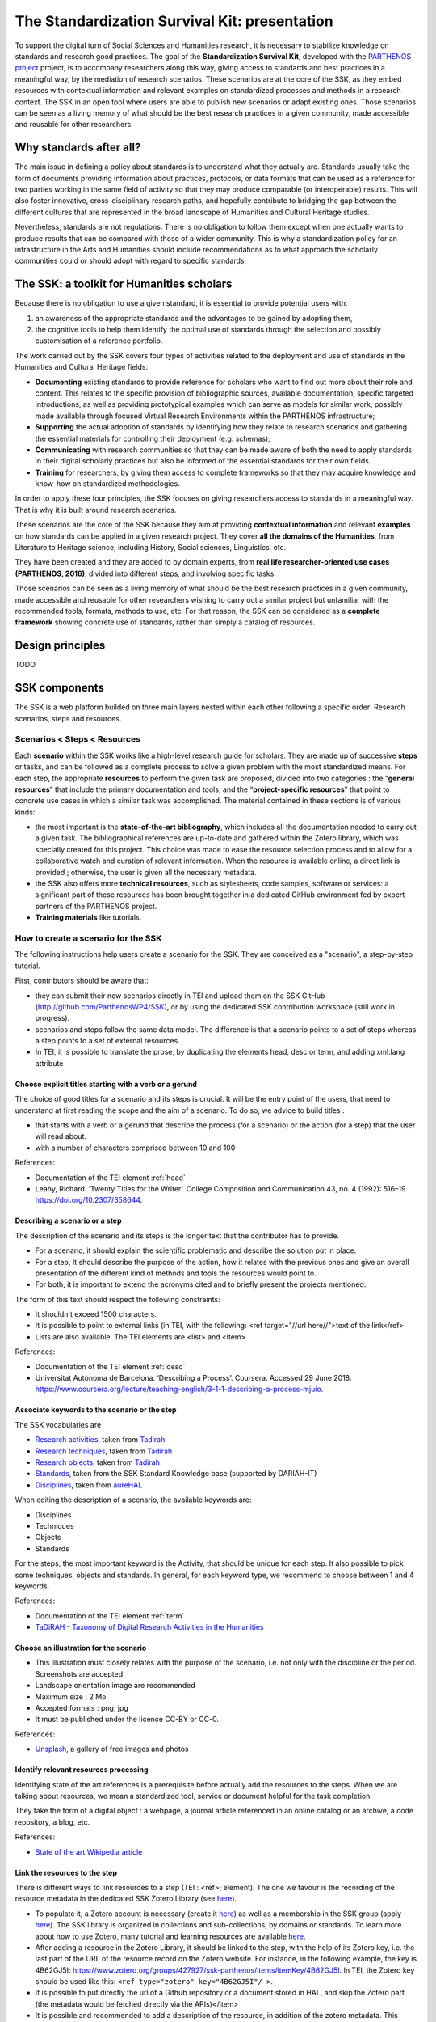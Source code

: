 ==============================================
The Standardization Survival Kit: presentation
==============================================

To support the digital turn of Social Sciences and Humanities research, it is necessary to stabilize knowledge on standards and research good practices. The goal of the **Standardization Survival Kit**, developed with the `PARTHENOS project <http://parthenos-project.eu>`_ project, is to accompany researchers along this way, giving access to standards and best practices in a meaningful way, by the mediation of research scenarios. These scenarios are at the core of the SSK, as they embed resources with contextual information and relevant examples on standardized processes and methods in a research context. The SSK in an open tool where users are able to publish new scenarios or adapt existing ones. Those scenarios can be seen as a living memory of what should be the best research practices in a given community, made accessible and reusable for other researchers.

Why standards after all?
------------------------

The main issue in defining a policy about standards is to understand
what they actually are. Standards usually take the form of documents
providing information about practices, protocols, or data formats that
can be used as a reference for two parties working in the same field of
activity so that they may produce comparable (or interoperable) results.
This will also foster innovative, cross-disciplinary research paths, and
hopefully contribute to bridging the gap between the different cultures
that are represented in the broad landscape of Humanities and Cultural
Heritage studies.

Nevertheless, standards are not regulations. There is no obligation to
follow them except when one actually wants to produce results that can
be compared with those of a wider community. This is why a
standardization policy for an infrastructure in the Arts and Humanities
should include recommendations as to what approach the scholarly
communities could or should adopt with regard to specific standards.

The SSK: a toolkit for Humanities scholars
---------------------------------

Because there is no obligation to use a given standard, it is essential
to provide potential users with:

#. an awareness of the appropriate standards and the advantages to be gained by adopting them,
#. the cognitive tools to help them identify the optimal use of standards through the selection and possibly customisation of a reference portfolio.

The work carried out by the SSK covers four types of activities related to the deployment and use of standards in the Humanities and Cultural Heritage fields:

-  **Documenting** existing standards to provide reference for scholars who want to find out more about their role and content. This relates to the specific provision of bibliographic sources, available documentation, specific targeted introductions, as well as providing prototypical examples which can serve as models for similar work, possibly made available through focused Virtual Research Environments within the PARTHENOS infrastructure;

-  **Supporting** the actual adoption of standards by identifying how they relate to research scenarios and gathering the essential materials for controlling their deployment (e.g. schemas);

-  **Communicating** with research communities so that they can be made aware of both the need to apply standards in their digital scholarly practices but also be informed of the essential standards for their own fields.

-  **Training** for researchers, by giving them access to complete frameworks so that they may acquire knowledge and know-how on standardized methodologies.

In order to apply these four principles, the SSK focuses on giving
researchers access to standards in a meaningful way. That is why it is
built around research scenarios.

These scenarios are the core of the SSK
because they aim at providing **contextual information** and relevant
**examples** on how standards can be applied in a given research
project. They cover **all the domains of the Humanities**, from
Literature to Heritage science, including History, Social sciences,
Linguistics, etc.

They have been created and they are added to by domain
experts, from **real life researcher-oriented use cases (PARTHENOS,
2016)**, divided into different steps, and involving specific tasks.


Those scenarios can be seen as a living memory of what should be the
best research practices in a given community, made accessible and
reusable for other researchers wishing to carry out a similar project
but unfamiliar with the recommended tools, formats, methods to use, etc.
For that reason, the SSK can be considered as a **complete framework**
showing concrete use of standards, rather than simply a catalog of
resources.

Design principles
-----------------
TODO

SSK components
--------------

The SSK is a web platform builded on three main layers nested within
each other following a specific order: Research scenarios, steps and resources.

Scenarios < Steps < Resources
~~~~~~~~~~~~~~~~~~~~~~~~~~~~~

Each **scenario** within the SSK works like a high-level research guide
for scholars. They are made up of successive **steps** or tasks, and can
be followed as a complete process to solve a given problem with the most
standardized means. For each step, the appropriate **resources** to
perform the given task are proposed, divided into two categories : the
“\ **general resources**\ ” that include the primary documentation and
tools; and the “\ **project-specific resources**\ ” that point to
concrete use cases in which a similar task was accomplished. The
material contained in these sections is of various kinds:

-  the most important is the **state-of-the-art bibliography**, which includes all the documentation needed to carry out a given task. The bibliographical references are up-to-date and gathered within the Zotero library, which was specially created for this project. This choice was made to ease the resource selection process and to allow for a collaborative watch and curation of relevant information. When the resource is available online, a direct link is provided ; otherwise, the user is given all the necessary metadata.

-  the SSK also offers more **technical resources**, such as stylesheets, code samples, software or services: a significant part of these resources has been brought together in a dedicated GitHub environment fed by expert partners of the PARTHENOS project.

-  **Training materials** like tutorials.

How to create a scenario for the SSK
~~~~~~~~~~~~~~~~~~~~~~~~~~~~~~~~~~~~

The following instructions help users create a scenario for the SSK. They are conceived as a "scenario", a step-by-step tutorial.

First, contributors should be aware that:

* they can submit their new scenarios directly in TEI and upload them on the SSK GitHub (http://github.com/ParthenosWP4/SSK), or by using the dedicated SSK contribution workspace (still work in progress).
* scenarios and steps follow the same data model. The difference is that a scenario points to a set of steps whereas a step points to a set of external resources.
* In TEI, it is possible to translate the prose, by duplicating the elements head, desc or term, and adding xml:lang attribute

.. image:: ../img/img-tuto.jpeg
  :scale: 50 %

Choose explicit titles starting with a verb or a gerund
"""""""""""""""""""""""""""""""""""""""""""""""""""""""

The choice of good titles for a scenario and its steps is crucial. It will be the entry point of the users, that need to understand at first reading the scope and the aim of a scenario. To do so, we advice to build titles :

* that starts with a verb or a gerund that describe the process (for a scenario) or the action (for a step) that the user will read about.
* with a number of characters comprised between 10 and 100

References:

* Documentation of the TEI element :ref:`head`
* Leahy, Richard. ‘Twenty Titles for the Writer’. College Composition and Communication 43, no. 4 (1992): 516–19. https://doi.org/10.2307/358644.

Describing a scenario or a step
"""""""""""""""""""""""""""""""

The description of the scenario and its steps is the longer text that the contributor has to provide.

* For a scenario, it should explain the scientific problematic and describe the solution put in place.
* For a step, It should describe the purpose of the action, how it relates with the previous ones and give an overall presentation of the different kind of methods and tools the resources would point to.
* For both, it is important to extend the acronyms cited and to briefly present the projects mentioned.

The form of this text should respect the following constraints:

* It shouldn't exceed 1500 characters.
* It is possible to point to external links (in TEI, with the following: <ref target="//url here//">text of the link</ref>
* Lists are also available. The TEI elements are <list> and <item>

References:

* Documentation of the TEI element :ref:`desc`
* Universitat Autònoma de Barcelona. ‘Describing a Process’. Coursera. Accessed 29 June 2018. https://www.coursera.org/lecture/teaching-english/3-1-1-describing-a-process-mjuio.

Associate keywords to the scenario or the step
""""""""""""""""""""""""""""""""""""""""""""""

The SSK vocabularies are

* `Research activities <http://ssk.huma-num.fr/#/glossary/activities>`_, taken from `Tadirah <https://github.com/dhtaxonomy/TaDiRAH>`_
* `Research techniques <http://ssk.huma-num.fr/#/glossary/techniques>`_, taken from `Tadirah <https://github.com/dhtaxonomy/TaDiRAH>`_
* `Research objects <http://ssk.huma-num.fr/#/glossary/objects>`_, taken from `Tadirah <https://github.com/dhtaxonomy/TaDiRAH>`_
* `Standards <http://ssk.huma-num.fr/#/glossary/standards>`_, taken from the SSK Standard Knowledge base (supported by DARIAH-IT)
* `Disciplines <http://ssk.huma-num.fr/#/glossary/standards>`_, taken from `aureHAL <https://aurehal.archives-ouvertes.fr/domain?locale=en>`_

When editing the description of a scenario, the available keywords are:

* Disciplines
* Techniques
* Objects
* Standards

For the steps, the most important keyword is the Activity, that should be unique for each step. It also possible to pick some techniques, objects and standards. In general, for each keyword type, we recommend to choose between 1 and 4 keywords.

References:

* Documentation of the TEI element :ref:`term`
* `TaDiRAH - Taxonomy of Digital Research Activities in the Humanities <http://tadirah.dariah.eu/>`_

Choose an illustration for the scenario
"""""""""""""""""""""""""""""""""""""""

* This illustration must closely relates with the purpose of the scenario, i.e. not only with the discipline or the period. Screenshots are accepted
* Landscape orientation image are recommended
* Maximum size : 2 Mo
* Accepted formats : png, jpg
* It must be published under the licence CC-BY or CC-0.

References:

* `Unsplash <https://unsplash.com/>`_, a gallery of free images and photos

Identify relevant resources processing
""""""""""""""""""""""""""""""""""""""

Identifying state of the art references is a prerequisite before actually add the resources to the steps.
When we are talking about resources, we mean a standardized tool, service or document helpful for the
task completion.

They take the form of a digital object : a webpage, a
journal article referenced in an online catalog or an archive, a code repository, a blog, etc.

References:

* `State of the art Wikipedia article <https://en.wikipedia.org/w/index.php?title=State_of_the_art&oldid=845308793>`_

Link the resources to the step
""""""""""""""""""""""""""""""

There is different ways to link resources to a step (TEI : <ref>; element). The one we favour is the recording of
the resource metadata in the dedicated SSK Zotero Library (see `here <https://www.zotero.org/groups/427927/items?>`_).

* To populate it, a Zotero account is necessary (create it  `here <https://www.zotero.org/user/register>`_) as well as a membership in the SSK group (apply `here <https://www.zotero.org/groups/427927/ssk-parthenos?>`_). The SSK library is organized in collections and sub-collections, by domains or standards. To learn more about how to use Zotero, many tutorial and learning resources are available `here <https://www.zotero.org/support/screencast_tutorials>`_.
* After adding a resource in the Zotero Library, it should be linked to the step, with the help of its Zotero key, i.e. the last part of the URL of the resource record on the Zotero website. For instance, in the following example, the key is 4B62GJ5I: https://www.zotero.org/groups/427927/ssk-parthenos/items/itemKey/4B62GJ5I. In TEI, the Zotero key should be used like this:  ``<ref type="zotero" key="4B62GJ5I"/ >``.
* It is possible to put directly the url of a Github repository or a document stored in HAL, and skip the Zotero part (the metadata would be fetched directly via the APIs)</item>
* It is possible and recommended to add a description of the resource, in addition of the zotero metadata. This description should make the link between the resource and the SSK step that references it. In TEI, the element to use is <desc>, inside a <ref> element

Advanced SSK functions (1) : customize a step or a scenario
"""""""""""""""""""""""""""""""""""""""""""""""""""""""""""

he SSK is adaptable by nature and contributors don't have to start from scratch their scenario. It is possible to create a scenario with existing steps as basis. But if the content of the step doesn't exactly fit, it is also possible to modify it, by updating the
initial step (but with care), or, more safely, directly in the new scenario.
In TEI, the update of element is made with the help of the attribute @mode.
See more in the section: :ref:`custom`.

Advanced SSK functions (2) : link scenarios
"""""""""""""""""""""""""""""""""""""""""""

Link scenarios together, or in other words, include a scenario (entirely or partially) into another is an interesting possibility when a scenario is a pre-condition or the continuation of another one.
For instance, a scenario related to the preservation of 3D models can be preceded by a scenario explaining how to create such models.

The most common use cases are the following:

* Add a prerequisite scenario (as a first step)
* Associate a scenario that can be the follow-up of the current (as a last step)
* Insert a scenario (totally or partially) inside the current scenario, with the use of parameters that allows the user to choose which step of the external scenario should be included. See :ref:`param`.
